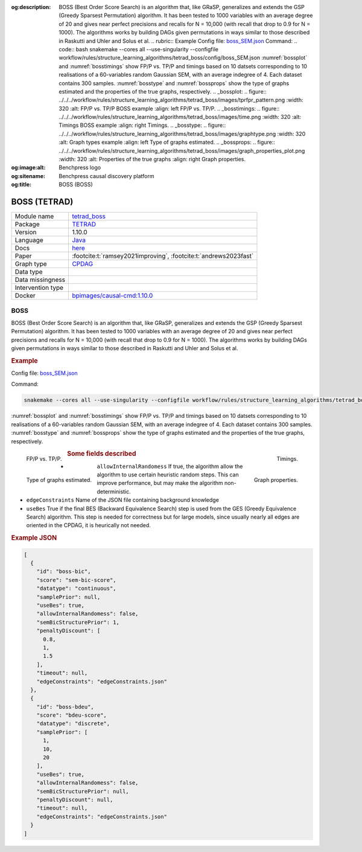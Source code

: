 


:og:description: BOSS (Best Order Score Search) is an algorithm that, like GRaSP, generalizes and extends the GSP (Greedy Sparsest Permutation) algorithm. It has been tested to 1000 variables with an average degree of 20 and gives near perfect precisions and recalls for N = 10,000 (with recall that drop to 0.9 for N = 1000). The algorithms works by building DAGs given permutations in ways similar to those described in Raskutti and Uhler and Solus et al.  .. rubric:: Example   Config file: `boss_SEM.json <https://github.com/felixleopoldo/benchpress/blob/master/workflow/rules/structure_learning_algorithms/tetrad_boss/config/boss_SEM.json>`_  Command:  .. code:: bash      snakemake --cores all --use-singularity --configfile workflow/rules/structure_learning_algorithms/tetrad_boss/config/boss_SEM.json  :numref:`bossplot` and :numref:`bosstimings`  show FP/P vs. TP/P and timings based on 10 datsets corresponding to 10 realisations of a 60-variables random Gaussian SEM, with an average indegree of 4. Each dataset contains 300 samples. :numref:`bosstype` and :numref:`bossprops` show the type of graphs estimated and the properties of the true graphs, respectively.  .. _bossplot:  .. figure:: ../../../workflow/rules/structure_learning_algorithms/tetrad_boss/images/tprfpr_pattern.png     :width: 320      :alt: FP/P vs. TP/P BOSS example     :align: left      FP/P vs. TP/P.  .. _bosstimings:  .. figure:: ../../../workflow/rules/structure_learning_algorithms/tetrad_boss/images/time.png     :width: 320      :alt: Timings BOSS example     :align: right      Timings.  .. _bosstype:  .. figure:: ../../../workflow/rules/structure_learning_algorithms/tetrad_boss/images/graphtype.png     :width: 320      :alt: Graph types example     :align: left      Type of graphs estimated.  .. _bossprops:  .. figure:: ../../../workflow/rules/structure_learning_algorithms/tetrad_boss/images/graph_properties_plot.png     :width: 320      :alt: Properties of the true graphs     :align: right      Graph properties.    
:og:image:alt: Benchpress logo
:og:sitename: Benchpress causal discovery platform
:og:title: BOSS (BOSS)
 
.. meta::
    :title: BOSS 
    :description: BOSS (Best Order Score Search) is an algorithm that, like GRaSP, generalizes and extends the GSP (Greedy Sparsest Permutation) algorithm. It has been tested to 1000 variables with an average degree of 20 and gives near perfect precisions and recalls for N = 10,000 (with recall that drop to 0.9 for N = 1000). The algorithms works by building DAGs given permutations in ways similar to those described in Raskutti and Uhler and Solus et al.  .. rubric:: Example   Config file: `boss_SEM.json <https://github.com/felixleopoldo/benchpress/blob/master/workflow/rules/structure_learning_algorithms/tetrad_boss/config/boss_SEM.json>`_  Command:  .. code:: bash      snakemake --cores all --use-singularity --configfile workflow/rules/structure_learning_algorithms/tetrad_boss/config/boss_SEM.json  :numref:`bossplot` and :numref:`bosstimings`  show FP/P vs. TP/P and timings based on 10 datsets corresponding to 10 realisations of a 60-variables random Gaussian SEM, with an average indegree of 4. Each dataset contains 300 samples. :numref:`bosstype` and :numref:`bossprops` show the type of graphs estimated and the properties of the true graphs, respectively.  .. _bossplot:  .. figure:: ../../../workflow/rules/structure_learning_algorithms/tetrad_boss/images/tprfpr_pattern.png     :width: 320      :alt: FP/P vs. TP/P BOSS example     :align: left      FP/P vs. TP/P.  .. _bosstimings:  .. figure:: ../../../workflow/rules/structure_learning_algorithms/tetrad_boss/images/time.png     :width: 320      :alt: Timings BOSS example     :align: right      Timings.  .. _bosstype:  .. figure:: ../../../workflow/rules/structure_learning_algorithms/tetrad_boss/images/graphtype.png     :width: 320      :alt: Graph types example     :align: left      Type of graphs estimated.  .. _bossprops:  .. figure:: ../../../workflow/rules/structure_learning_algorithms/tetrad_boss/images/graph_properties_plot.png     :width: 320      :alt: Properties of the true graphs     :align: right      Graph properties.    


.. _tetrad_boss: 

BOSS (TETRAD) 
**************



.. list-table:: 

   * - Module name
     - `tetrad_boss <https://github.com/felixleopoldo/benchpress/tree/master/workflow/rules/structure_learning_algorithms/tetrad_boss>`__
   * - Package
     - `TETRAD <https://github.com/bd2kccd/causal-cmd>`__
   * - Version
     - 1.10.0
   * - Language
     - `Java <https://www.java.com/en/>`__
   * - Docs
     - `here <https://cmu-phil.github.io/tetrad/manual/#search_box>`__
   * - Paper
     - :footcite:t:`ramsey2021improving`, :footcite:t:`andrews2023fast`
   * - Graph type
     - `CPDAG <https://search.r-project.org/CRAN/refmans/pcalg/html/dag2cpdag.html>`__
   * - Data type
     - 
   * - Data missingness
     - 
   * - Intervention type
     - 
   * - Docker 
     - `bpimages/causal-cmd:1.10.0 <https://hub.docker.com/r/bpimages/causal-cmd/tags>`__




BOSS 
--------


BOSS (Best Order Score Search) is an algorithm that, like GRaSP, generalizes and extends the GSP (Greedy Sparsest Permutation) algorithm. It has been tested to 1000 variables with an average degree of 20 and gives near perfect precisions and recalls for N = 10,000 (with recall that drop to 0.9 for N = 1000). The algorithms works by building DAGs given permutations in ways similar to those described in Raskutti and Uhler and Solus et al.

.. rubric:: Example 

Config file: `boss_SEM.json <https://github.com/felixleopoldo/benchpress/blob/master/workflow/rules/structure_learning_algorithms/tetrad_boss/config/boss_SEM.json>`_

Command:

.. code:: bash

    snakemake --cores all --use-singularity --configfile workflow/rules/structure_learning_algorithms/tetrad_boss/config/boss_SEM.json

:numref:`bossplot` and :numref:`bosstimings`  show FP/P vs. TP/P and timings based on 10 datsets corresponding to 10 realisations of a 60-variables random Gaussian SEM, with an average indegree of 4.
Each dataset contains 300 samples.
:numref:`bosstype` and :numref:`bossprops` show the type of graphs estimated and the properties of the true graphs, respectively.

.. _bossplot:

.. figure:: ../../../workflow/rules/structure_learning_algorithms/tetrad_boss/images/tprfpr_pattern.png
    :width: 320 
    :alt: FP/P vs. TP/P BOSS example
    :align: left

    FP/P vs. TP/P.

.. _bosstimings:

.. figure:: ../../../workflow/rules/structure_learning_algorithms/tetrad_boss/images/time.png
    :width: 320 
    :alt: Timings BOSS example
    :align: right

    Timings.

.. _bosstype:

.. figure:: ../../../workflow/rules/structure_learning_algorithms/tetrad_boss/images/graphtype.png
    :width: 320 
    :alt: Graph types example
    :align: left

    Type of graphs estimated.

.. _bossprops:

.. figure:: ../../../workflow/rules/structure_learning_algorithms/tetrad_boss/images/graph_properties_plot.png
    :width: 320 
    :alt: Properties of the true graphs
    :align: right

    Graph properties.





.. rubric:: Some fields described 
* ``allowInternalRandomess``  If true, the algorithm allow the algorithm to use certain heuristic random steps. This can improve performance, but may make the algorithm non-deterministic. 
* ``edgeConstraints`` Name of the JSON file containing background knowledge 
* ``useBes`` True if the final BES (Backward Equivalence Search) step is used from the GES (Greedy Equivalence Search) algorithm. This step is needed for correctness but for large models, since usually nearly all edges are oriented in the CPDAG, it is heurically not needed. 


.. rubric:: Example JSON


.. code-block:: json


    [
      {
        "id": "boss-bic",
        "score": "sem-bic-score",
        "datatype": "continuous",
        "samplePrior": null,
        "useBes": true,
        "allowInternalRandomess": false,
        "semBicStructurePrior": 1,
        "penaltyDiscount": [
          0.8,
          1,
          1.5
        ],
        "timeout": null,
        "edgeConstraints": "edgeConstraints.json"
      },
      {
        "id": "boss-bdeu",
        "score": "bdeu-score",
        "datatype": "discrete",
        "samplePrior": [
          1,
          10,
          20
        ],
        "useBes": true,
        "allowInternalRandomess": false,
        "semBicStructurePrior": null,
        "penaltyDiscount": null,
        "timeout": null,
        "edgeConstraints": "edgeConstraints.json"
      }
    ]

.. footbibliography::

